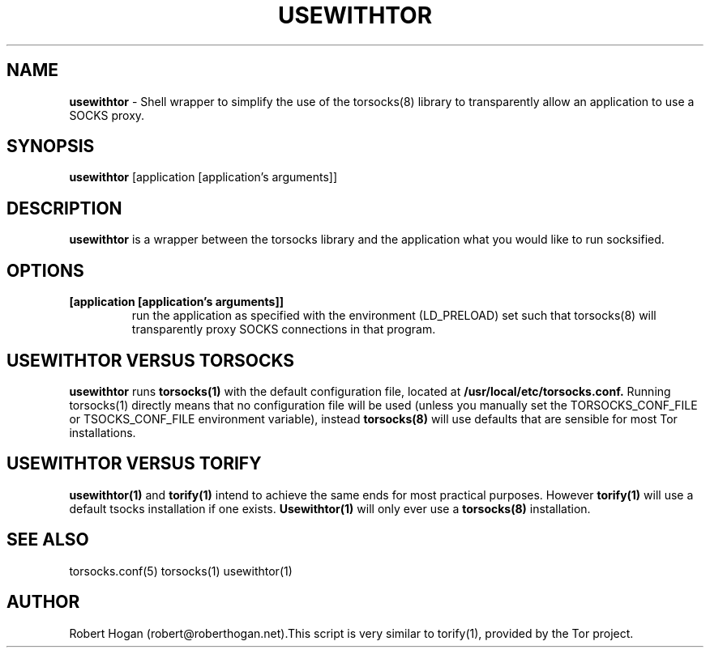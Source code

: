 .TH USEWITHTOR 1 "" "USEWITHTOR"

.SH NAME
.BR usewithtor
\- Shell wrapper to simplify the use of the torsocks(8) library to
transparently allow an application to use a SOCKS proxy. 

.SH SYNOPSIS
.B usewithtor
.RB [application\ [application's\ arguments]]
.br
.SH DESCRIPTION
.B usewithtor
is a wrapper between the torsocks library and the application what you
would like to run socksified.

.SH OPTIONS
.IP \fB[application\ \fB[application's\ arguments]]
run the application as specified with the environment (LD_PRELOAD) set
such that torsocks(8) will transparently proxy SOCKS connections in
that program.

.SH USEWITHTOR VERSUS TORSOCKS
.B usewithtor
runs
.B torsocks(1)
with the default configuration file,
located at
.B /usr/local/etc/torsocks.conf.
Running torsocks(1) directly means
that no configuration file will be used (unless you manually set the
TORSOCKS_CONF_FILE or TSOCKS_CONF_FILE environment variable), instead
.B torsocks(8)
will
use defaults that are sensible for most Tor installations.

.SH USEWITHTOR VERSUS TORIFY
.B usewithtor(1)
and
.B torify(1)
intend to achieve the same ends for most
practical purposes. However
.B torify(1)
will use a default tsocks installation if one exists.
.B Usewithtor(1)
will only ever use a
.B torsocks(8)
installation.

.SH SEE ALSO
torsocks.conf(5)
torsocks(1)
usewithtor(1)

.SH AUTHOR
Robert Hogan (robert@roberthogan.net).This script is very similar to torify(1),
provided by the Tor project.

